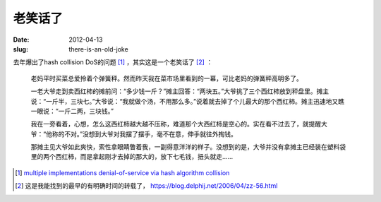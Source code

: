 老笑话了
========

:date: 2012-04-13
:slug: there-is-an-old-joke


去年爆出了hash collision DoS的问题 [#hash-collision-dos]_ ，其实这是一个老笑话了 [#an-old-joke]_ ：


    老妈平时买菜总爱拎着个弹簧秤。然而昨天我在菜市场里看到的一幕，可比老妈的弹簧秤高明多了。
 
    一老大爷走到卖西红柿的摊前问：“多少钱一斤？”摊主回答：“两块五。”大爷挑了三个西红柿放到秤盘里。摊主说：“一斤半，三块七。”大爷说：“我就做个汤，不用那么多。”说着就去掉了个儿最大的那个西红柿。摊主迅速地又瞧一眼说：“一斤二两，三块钱。”
 
    我在一旁看着，心想，怎么这西红柿越大越不压称，难道那个大西红柿是空心的。实在看不过去了，就提醒大爷：“他称的不对。”没想到大爷对我摆了摆手，毫不在意，伸手就往外掏钱。
 
    那摊主见大爷如此爽快，索性拿眼睛瞥着我，一副得意洋洋的样子。没想到的是，大爷并没有拿摊主已经装在塑料袋里的两个西红柿，而是拿起刚才去掉的那大的，放下七毛钱，扭头就走……


.. [#hash-collision-dos] `multiple implementations denial-of-service via hash algorithm collision <http://www.ocert.org/advisories/ocert-2011-003.html>`_
.. [#an-old-joke] 这是我能找到的最早的有明确时间的转载了， `<https://blog.delphij.net/2006/04/zz-56.html>`_

